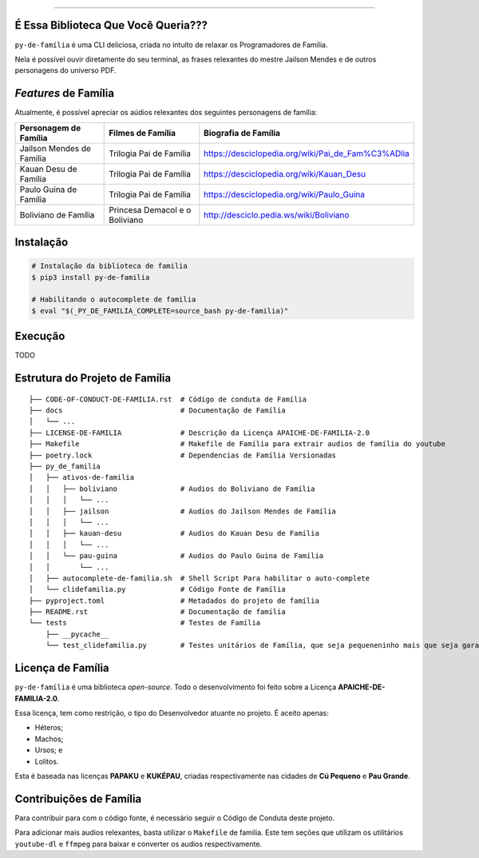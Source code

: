 .. raw:: html

    <p align="center">
        <a href="#readme">
            <img alt="py-de-família logo" src="https://github.com/augustoliks/py-de-familia/blob/main/docs/source/_static/logo-with-desc.png?raw=true">
        </a>
    </p>

    <p align="center">
        <a href="https://badge.fury.io/py/py-de-familia">
            <img alt="Pypi version" src="https://badge.fury.io/py/py-de-familia.svg">
        </a>
        <a href='https://py-de-familia.readthedocs.io/en/latest/?badge=latest'>
            <img src='https://readthedocs.org/projects/py-de-familia/badge/?version=latest' alt='Documentation Status' />
        </a>
        <a href="https://www.codacy.com/gh/augustoliks/py-de-familia/dashboard?utm_source=github.com&amp;utm_medium=referral&amp;utm_content=augustoliks/py-de-familia&amp;utm_campaign=Badge_Grade">
            <img src="https://app.codacy.com/project/badge/Grade/2f6923d397794cec937347e9c792d1dc"/>
        </a>
        <a href="https://travis-ci.com/github/augustoliks/py-de-familia">
            <img src="https://travis-ci.com/augustoliks/py-de-familia.svg?branch=main"/>
        </a>
    </p>

=========

É Essa Biblioteca Que Você Queria???
====================================

``py-de-família`` é uma CLI deliciosa, criada no intuíto de relaxar os Programadores de Família.

Nela é possível ouvir diretamente do seu terminal, as frases relexantes do mestre Jailson Mendes e de outros personagens do universo PDF.

.. end-of-readme-intro

*Features* de Família
=====================

Atualmente, é possível apreciar os aúdios relexantes dos seguintes personagens de família:

+-------------------------------+----------------------------------+--------------------------------------------------------+
| Personagem de Família         | Filmes de Família                | Biografia de Família                                   |
+===============================+==================================+========================================================+
| Jailson Mendes de Família     | Trilogia Pai de Família          | https://desciclopedia.org/wiki/Pai_de_Fam%C3%ADlia     |
+-------------------------------+----------------------------------+--------------------------------------------------------+
| Kauan Desu de Família         | Trilogia Pai de Família          | https://desciclopedia.org/wiki/Kauan_Desu              |
+-------------------------------+----------------------------------+--------------------------------------------------------+
| Paulo Guina de Família        | Trilogia Pai de Família          | https://desciclopedia.org/wiki/Paulo_Guina             |
+-------------------------------+----------------------------------+--------------------------------------------------------+
| Boliviano de Família          | Princesa Demacol e o Boliviano   | http://desciclo.pedia.ws/wiki/Boliviano                |
+-------------------------------+----------------------------------+--------------------------------------------------------+

Instalação
==========

.. code-block:: shell

    # Instalação da biblioteca de familia
    $ pip3 install py-de-familia

    # Habilitando o autocomplete de familia
    $ eval "$(_PY_DE_FAMILIA_COMPLETE=source_bash py-de-familia)"

Execução
========

TODO

Estrutura do Projeto de Família
===============================

::

    ├── CODE-OF-CONDUCT-DE-FAMILIA.rst  # Código de conduta de Família
    ├── docs                            # Documentação de Família
    │   └── ...
    ├── LICENSE-DE-FAMILIA              # Descrição da Licença APAICHE-DE-FAMILIA-2.0
    ├── Makefile                        # Makefile de Família para extrair audios de família do youtube
    ├── poetry.lock                     # Dependencias de Família Versionadas
    ├── py_de_familia
    │   ├── ativos-de-familia
    │   │   ├── boliviano               # Audios do Boliviano de Família
    │   │   │   └── ...
    │   │   ├── jailson                 # Audios do Jailson Mendes de Família
    │   │   │   └── ...
    │   │   ├── kauan-desu              # Audios do Kauan Desu de Família
    │   │   │   └── ...
    │   │   └── pau-guina               # Audios do Paulo Guina de Família
    │   │       └── ...
    │   ├── autocomplete-de-familia.sh  # Shell Script Para habilitar o auto-complete
    │   └── clidefamilia.py             # Código Fonte de Família
    ├── pyproject.toml                  # Metadados do projeto de família
    ├── README.rst                      # Documentação de família
    └── tests                           # Testes de Família
        ├── __pycache__
        └── test_clidefamilia.py        # Testes unitários de Família, que seja pequeneninho mais que seja garantido

Licença de Família
==================

``py-de-família`` é uma biblioteca *open-source*. Todo o desenvolvimento foi feito sobre a Licença **APAICHE-DE-FAMILIA-2.0**.

Essa licença, tem como restrição, o tipo do Desenvolvedor atuante no projeto. É aceito apenas:

* Héteros;
* Machos;
* Ursos; e
* Lolitos.

Esta é baseada nas licenças **PAPAKU** e **KUKÉPAU**, criadas respectivamente nas cidades de **Cú Pequeno** e **Pau Grande**.

Contribuições de Família
========================

Para contribuir para com o código fonte, é necessário seguir o Código de Conduta deste projeto.

Para adicionar mais audios relexantes, basta utilizar o ``Makefile`` de familia. Este tem seções que utilizam os utilitários ``youtube-dl`` e ``ffmpeg`` para baixar e converter os audios respectivamente.
